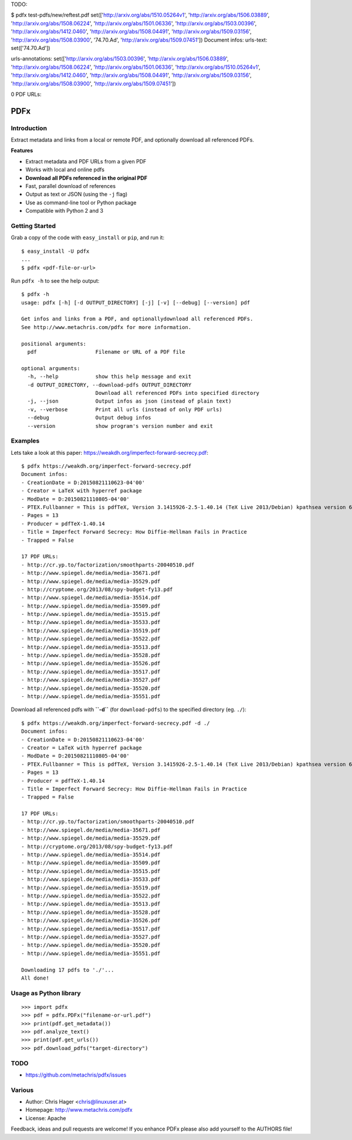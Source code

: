 TODO:

$ pdfx test-pdfs/new/reftest.pdf
set(['http://arxiv.org/abs/1510.05264v1', 'http://arxiv.org/abs/1506.03889', 'http://arxiv.org/abs/1508.06224', 'http://arxiv.org/abs/1501.06336', 'http://arxiv.org/abs/1503.00396', 'http://arxiv.org/abs/1412.0460', 'http://arxiv.org/abs/1508.04491', 'http://arxiv.org/abs/1509.03156', 'http://arxiv.org/abs/1508.03900', '74.70.Ad', 'http://arxiv.org/abs/1509.07451'])
Document infos:
urls-text: set(['74.70.Ad'])

urls-annotations: set(['http://arxiv.org/abs/1503.00396', 'http://arxiv.org/abs/1506.03889', 'http://arxiv.org/abs/1508.06224', 'http://arxiv.org/abs/1501.06336', 'http://arxiv.org/abs/1510.05264v1', 'http://arxiv.org/abs/1412.0460', 'http://arxiv.org/abs/1508.04491', 'http://arxiv.org/abs/1509.03156', 'http://arxiv.org/abs/1508.03900', 'http://arxiv.org/abs/1509.07451'])

0 PDF URLs:


====
PDFx
====

.. image:: https://badge.fury.io/py/pdfx.svg
   :target: https://pypi.python.org/pypi/pdfx

.. image:: https://travis-ci.org/metachris/pdfx.svg?branch=master
   :target: https://travis-ci.org/metachris/pdfx

.. image:: https://img.shields.io/badge/license-Apache-blue.svg
   :target: https://github.com/metachris/pdfx/blob/master/LICENSE

Introduction
============

Extract metadata and links from a local or remote PDF, and optionally download all referenced PDFs.

**Features**

* Extract metadata and PDF URLs from a given PDF
* Works with local and online pdfs
* **Download all PDFs referenced in the original PDF**
* Fast, parallel download of references
* Output as text or JSON (using the ``-j`` flag)
* Use as command-line tool or Python package
* Compatible with Python 2 and 3


Getting Started
===============

Grab a copy of the code with ``easy_install`` or ``pip``, and run it::

    $ easy_install -U pdfx
    ...
    $ pdfx <pdf-file-or-url>

Run ``pdfx -h`` to see the help output::

    $ pdfx -h
    usage: pdfx [-h] [-d OUTPUT_DIRECTORY] [-j] [-v] [--debug] [--version] pdf

    Get infos and links from a PDF, and optionallydownload all referenced PDFs.
    See http://www.metachris.com/pdfx for more information.

    positional arguments:
      pdf                   Filename or URL of a PDF file

    optional arguments:
      -h, --help            show this help message and exit
      -d OUTPUT_DIRECTORY, --download-pdfs OUTPUT_DIRECTORY
                            Download all referenced PDFs into specified directory
      -j, --json            Output infos as json (instead of plain text)
      -v, --verbose         Print all urls (instead of only PDF urls)
      --debug               Output debug infos
      --version             show program's version number and exit


Examples
========

Lets take a look at this paper: https://weakdh.org/imperfect-forward-secrecy.pdf::

    $ pdfx https://weakdh.org/imperfect-forward-secrecy.pdf
    Document infos:
    - CreationDate = D:20150821110623-04'00'
    - Creator = LaTeX with hyperref package
    - ModDate = D:20150821110805-04'00'
    - PTEX.Fullbanner = This is pdfTeX, Version 3.1415926-2.5-1.40.14 (TeX Live 2013/Debian) kpathsea version 6.1.1
    - Pages = 13
    - Producer = pdfTeX-1.40.14
    - Title = Imperfect Forward Secrecy: How Diffie-Hellman Fails in Practice
    - Trapped = False

    17 PDF URLs:
    - http://cr.yp.to/factorization/smoothparts-20040510.pdf
    - http://www.spiegel.de/media/media-35671.pdf
    - http://www.spiegel.de/media/media-35529.pdf
    - http://cryptome.org/2013/08/spy-budget-fy13.pdf
    - http://www.spiegel.de/media/media-35514.pdf
    - http://www.spiegel.de/media/media-35509.pdf
    - http://www.spiegel.de/media/media-35515.pdf
    - http://www.spiegel.de/media/media-35533.pdf
    - http://www.spiegel.de/media/media-35519.pdf
    - http://www.spiegel.de/media/media-35522.pdf
    - http://www.spiegel.de/media/media-35513.pdf
    - http://www.spiegel.de/media/media-35528.pdf
    - http://www.spiegel.de/media/media-35526.pdf
    - http://www.spiegel.de/media/media-35517.pdf
    - http://www.spiegel.de/media/media-35527.pdf
    - http://www.spiegel.de/media/media-35520.pdf
    - http://www.spiegel.de/media/media-35551.pdf


Download all referenced pdfs with **``-d``** (for ``download-pdfs``) to the specified directory (eg. ``./``)::

    $ pdfx https://weakdh.org/imperfect-forward-secrecy.pdf -d ./
    Document infos:
    - CreationDate = D:20150821110623-04'00'
    - Creator = LaTeX with hyperref package
    - ModDate = D:20150821110805-04'00'
    - PTEX.Fullbanner = This is pdfTeX, Version 3.1415926-2.5-1.40.14 (TeX Live 2013/Debian) kpathsea version 6.1.1
    - Pages = 13
    - Producer = pdfTeX-1.40.14
    - Title = Imperfect Forward Secrecy: How Diffie-Hellman Fails in Practice
    - Trapped = False

    17 PDF URLs:
    - http://cr.yp.to/factorization/smoothparts-20040510.pdf
    - http://www.spiegel.de/media/media-35671.pdf
    - http://www.spiegel.de/media/media-35529.pdf
    - http://cryptome.org/2013/08/spy-budget-fy13.pdf
    - http://www.spiegel.de/media/media-35514.pdf
    - http://www.spiegel.de/media/media-35509.pdf
    - http://www.spiegel.de/media/media-35515.pdf
    - http://www.spiegel.de/media/media-35533.pdf
    - http://www.spiegel.de/media/media-35519.pdf
    - http://www.spiegel.de/media/media-35522.pdf
    - http://www.spiegel.de/media/media-35513.pdf
    - http://www.spiegel.de/media/media-35528.pdf
    - http://www.spiegel.de/media/media-35526.pdf
    - http://www.spiegel.de/media/media-35517.pdf
    - http://www.spiegel.de/media/media-35527.pdf
    - http://www.spiegel.de/media/media-35520.pdf
    - http://www.spiegel.de/media/media-35551.pdf

    Downloading 17 pdfs to './'...
    All done!

Usage as Python library
=======================

::

    >>> import pdfx
    >>> pdf = pdfx.PDFx("filename-or-url.pdf")
    >>> print(pdf.get_metadata())
    >>> pdf.analyze_text()
    >>> print(pdf.get_urls())
    >>> pdf.download_pdfs("target-directory")


TODO
====

* https://github.com/metachris/pdfx/issues


Various
=======

* Author: Chris Hager <chris@linuxuser.at>
* Homepage: http://www.metachris.com/pdfx
* License: Apache

Feedback, ideas and pull requests are welcome! If you enhance PDFx please also add yourself to the AUTHORS file!
